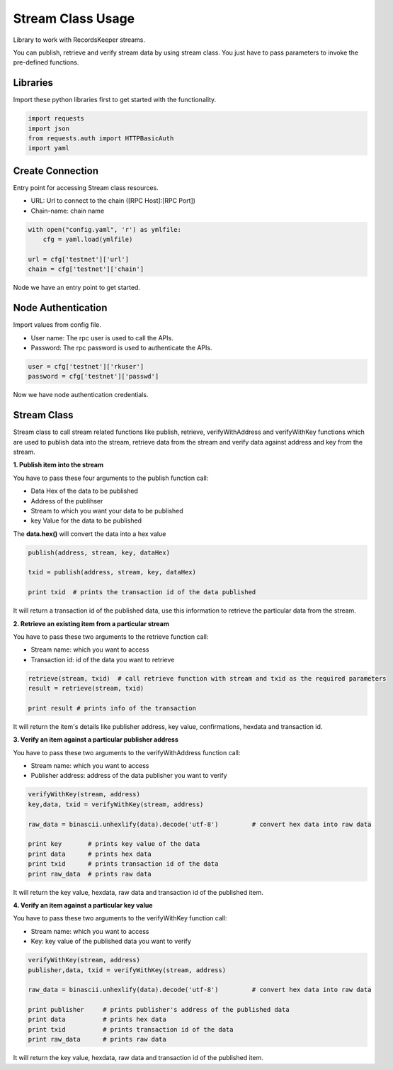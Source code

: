 ==================
Stream Class Usage
==================

Library to work with RecordsKeeper streams.

You can publish, retrieve and verify stream data by using stream class.
You just have to pass parameters to invoke the pre-defined functions.

Libraries
---------

Import these python libraries first to get started with the functionality.

.. code-block:: python

    import requests
    import json
    from requests.auth import HTTPBasicAuth
    import yaml


Create Connection
-----------------

Entry point for accessing Stream class resources.

* URL: Url to connect to the chain ([RPC Host]:[RPC Port])
* Chain-name: chain name

.. code-block:: python

    with open("config.yaml", 'r') as ymlfile:
        cfg = yaml.load(ymlfile)

    url = cfg['testnet']['url']
    chain = cfg['testnet']['chain']

Node we have an entry point to get started.


Node Authentication
-------------------

Import values from config file.

* User name: The rpc user is used to call the APIs.
* Password: The rpc password is used to authenticate the APIs.

.. code-block:: python
    
    user = cfg['testnet']['rkuser']
    password = cfg['testnet']['passwd']

Now we have node authentication credentials.

Stream Class
------------

.. class:: Stream

Stream class to call stream related functions like publish, retrieve, verifyWithAddress and verifyWithKey functions which are used to publish data into the stream, retrieve data from the stream and verify data against address and key from the stream. 

**1. Publish item into the stream**

You have to pass these four arguments to the publish function call:

* Data Hex of the data to be published
* Address of the publihser
* Stream to which you want your data to be published
* key Value for the data to be published


The **data.hex()** will convert the data into a hex value

.. code-block:: python

    publish(address, stream, key, dataHex)   

    txid = publish(address, stream, key, dataHex)    

    print txid  # prints the transaction id of the data published

It will return a transaction id of the published data, use this information to retrieve the particular data from the stream.


**2. Retrieve an existing item from a particular stream**

You have to pass these two arguments to the retrieve function call:

* Stream name: which you want to access
* Transaction id: id of the data you want to retrieve

.. code-block:: python

    retrieve(stream, txid)  # call retrieve function with stream and txid as the required parameters
    result = retrieve(stream, txid) 
  
    print result # prints info of the transaction 

It will return the item's details like publisher address, key value, confirmations, hexdata and transaction id.


**3. Verify an item against a particular publisher address**

You have to pass these two arguments to the verifyWithAddress function call:

* Stream name: which you want to access
* Publisher address: address of the data publisher you want to verify

.. code-block:: python

    verifyWithKey(stream, address)
    key,data, txid = verifyWithKey(stream, address)

    raw_data = binascii.unhexlify(data).decode('utf-8')         # convert hex data into raw data

    print key       # prints key value of the data
    print data      # prints hex data 
    print txid      # prints transaction id of the data
    print raw_data  # prints raw data 

It will return the key value, hexdata, raw data and transaction id of the published item.

**4. Verify an item against a particular key value**

You have to pass these two arguments to the verifyWithKey function call:

* Stream name: which you want to access
* Key: key value of the published data you want to verify

.. code-block:: python

    verifyWithKey(stream, address)
    publisher,data, txid = verifyWithKey(stream, address)

    raw_data = binascii.unhexlify(data).decode('utf-8')         # convert hex data into raw data

    print publisher     # prints publisher's address of the published data
    print data          # prints hex data 
    print txid          # prints transaction id of the data
    print raw_data      # prints raw data 

It will return the key value, hexdata, raw data and transaction id of the published item.

